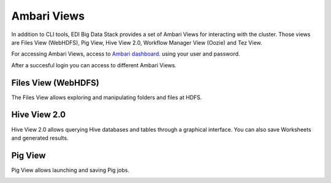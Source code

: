 Ambari Views
============

In addition to CLI tools, EDI Big Data Stack provides a set of Ambari Views for
interacting with the cluster. Those views are Files View (WebHDFS), Pig View,
Hive View 2.0, Workflow Manager View (Oozie) and Tez View.

For accessing Ambari Views, access to
`Ambari dashboard <http://heidi.res.eng.it:8080>`_. using your user and
password.

.. todo::

  Replace Ambari dashboard URL with production URL

.. image:: img/ambari-login.png

After a succesful login you can access to different Ambari Views.

.. image:: img/ambari-views.png

.. _webhdfs:

Files View (WebHDFS)
--------------------

The Files View allows exploring and manipulating folders and files at HDFS.

.. image:: img/ambari-files-view.png


.. _hiveview:

Hive View 2.0
-------------

Hive View 2.0 allows querying Hive databases and tables through a graphical
interface. You can also save Worksheets and generated results.

.. image:: img/ambari-hive-view.png


.. _pigview:

Pig View
--------

Pig View allows launching and saving Pig jobs.

.. image:: img/ambari-pig-view.png
